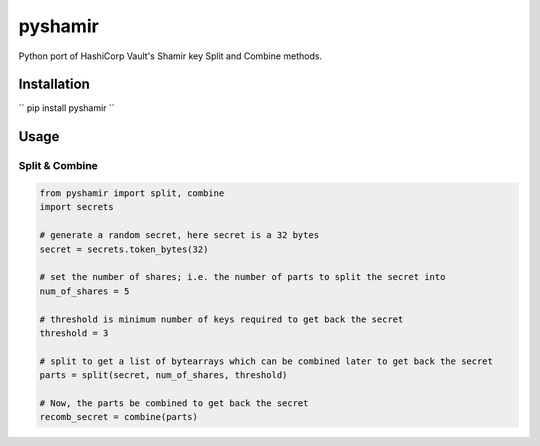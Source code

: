 ========
pyshamir
========
Python port of HashiCorp Vault's Shamir key Split and Combine methods.

Installation
============
`` pip install pyshamir ``

Usage
=====
Split & Combine
---------------
.. code-block::
    
        from pyshamir import split, combine
        import secrets

        # generate a random secret, here secret is a 32 bytes
        secret = secrets.token_bytes(32)

        # set the number of shares; i.e. the number of parts to split the secret into
        num_of_shares = 5

        # threshold is minimum number of keys required to get back the secret
        threshold = 3

        # split to get a list of bytearrays which can be combined later to get back the secret
        parts = split(secret, num_of_shares, threshold)

        # Now, the parts be combined to get back the secret
        recomb_secret = combine(parts)
